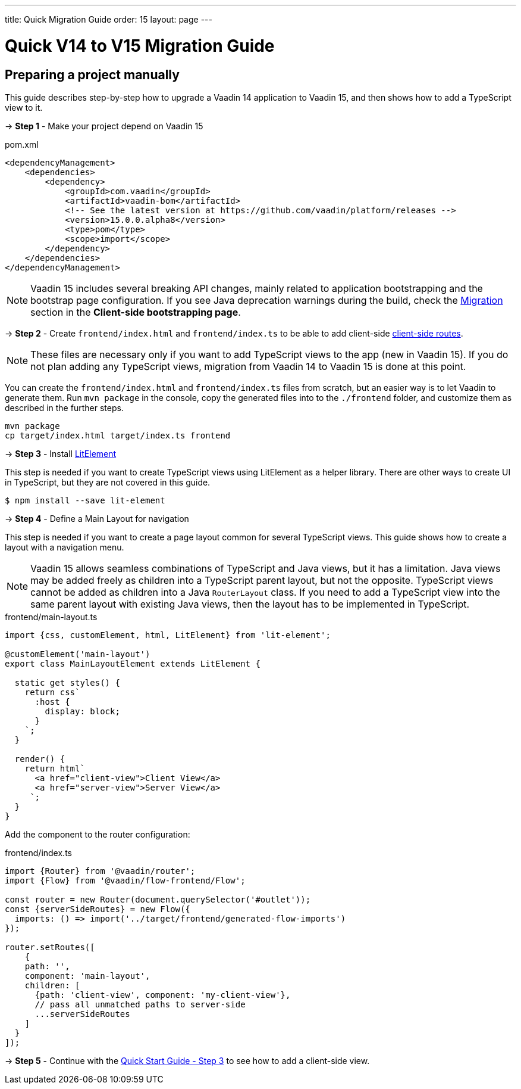 ---
title: Quick Migration Guide
order: 15
layout: page
---

ifdef::env-github[:outfilesuffix: .asciidoc]

= Quick V14 to V15 Migration Guide

== Preparing a project manually [[preparing-a-project-manually]]

This guide describes step-by-step how to upgrade a Vaadin 14 application to Vaadin 15, and then shows how to add a TypeScript view to it.

→ *Step 1* - Make your project depend on Vaadin 15

.pom.xml
[source,bash]
----
<dependencyManagement>
    <dependencies>
        <dependency>
            <groupId>com.vaadin</groupId>
            <artifactId>vaadin-bom</artifactId>
            <!-- See the latest version at https://github.com/vaadin/platform/releases -->
            <version>15.0.0.alpha8</version>
            <type>pom</type>
            <scope>import</scope>
        </dependency>
    </dependencies>
</dependencyManagement>
----

[NOTE]
Vaadin 15 includes several breaking API changes, mainly related to application bootstrapping and the bootstrap page configuration.
If you see Java deprecation warnings during the build, check the <<client-side-bootstrapping#migrating-from-vaadin-10-14,Migration>> section in the *Client-side bootstrapping page*.

→ *Step 2* - Create `frontend/index.html` and `frontend/index.ts` to be able to add client-side <<client-side-routing#,client-side routes>>.

[NOTE]
These files are necessary only if you want to add TypeScript views to the app (new in Vaadin 15).
If you do not plan adding any TypeScript views, migration from Vaadin 14 to Vaadin 15 is done at this point.

You can create the `frontend/index.html` and `frontend/index.ts` files from scratch, but an easier way is to let Vaadin to generate them.
Run `mvn package` in the console, copy the generated files into to the `./frontend` folder, and customize them as described in the further steps.

[source, bash]
----
mvn package
cp target/index.html target/index.ts frontend
----

→ *Step 3* - Install link:https://lit-element.polymer-project.org/[LitElement^]

This step is needed if you want to create TypeScript views using LitElement as a helper library.
There are other ways to create UI in TypeScript, but they are not covered in this guide.

[source,bash]
----
$ npm install --save lit-element
----

→ *Step 4* - Define a Main Layout for navigation

This step is needed if you want to create a page layout common for several TypeScript views.
This guide shows how to create a layout with a navigation menu.

[NOTE]
Vaadin 15 allows seamless combinations of TypeScript and Java views, but it has a limitation.
Java views may be added freely as children into a TypeScript parent layout, but not the opposite.
TypeScript views cannot be added as children into a Java `RouterLayout` class.
If you need to add a TypeScript view into the same parent layout with existing Java views, then the layout has to be implemented in TypeScript.

.frontend/main-layout.ts
[source, javascript]
----
import {css, customElement, html, LitElement} from 'lit-element';

@customElement('main-layout')
export class MainLayoutElement extends LitElement {

  static get styles() {
    return css`
      :host {
        display: block;
      }
    `;
  }

  render() {
    return html`
      <a href="client-view">Client View</a>
      <a href="server-view">Server View</a>
     `;
  }
}
----

Add the component to the router configuration:

.frontend/index.ts
[source, javascript]
----
import {Router} from '@vaadin/router';
import {Flow} from '@vaadin/flow-frontend/Flow';

const router = new Router(document.querySelector('#outlet'));
const {serverSideRoutes} = new Flow({
  imports: () => import('../target/frontend/generated-flow-imports')
});

router.setRoutes([
    {
    path: '',
    component: 'main-layout',
    children: [
      {path: 'client-view', component: 'my-client-view'},
      // pass all unmatched paths to server-side
      ...serverSideRoutes
    ]
  }
]);
----


→ *Step 5* - Continue with the <<quick-start-guide#step-3,Quick Start Guide - Step 3>> to see how to add a client-side view.

